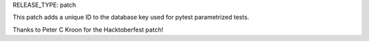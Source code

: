 RELEASE_TYPE: patch

This patch adds a unique ID to the database key used for pytest parametrized tests. 

Thanks to Peter C Kroon for the Hacktoberfest patch!
